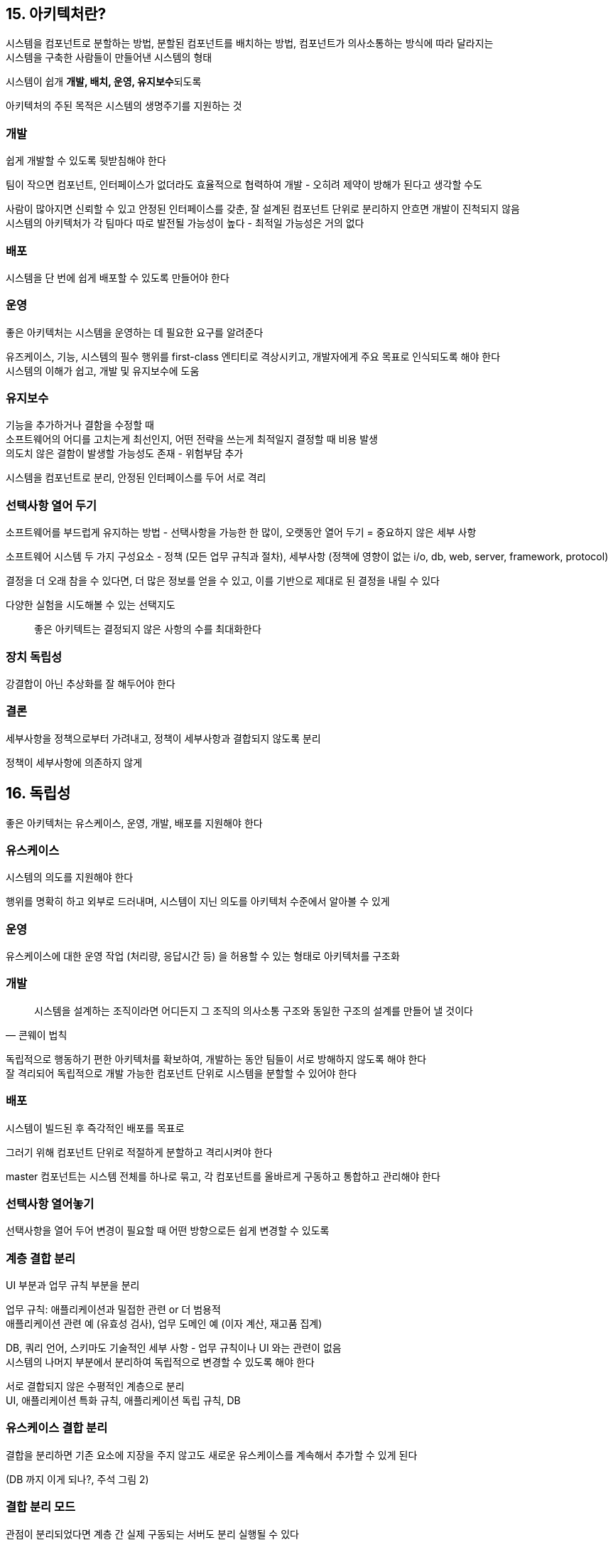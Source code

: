 == 15. 아키텍처란?

시스템을 컴포넌트로 분할하는 방법, 분할된 컴포넌트를 배치하는 방법, 컴포넌트가 의사소통하는 방식에 따라 달라지는 +
시스템을 구축한 사람들이 만들어낸 시스템의 형태

시스템이 쉽개 **개발, 배치, 운영, 유지보수**되도록

아키텍처의 주된 목적은 시스템의 생명주기를 지원하는 것

=== 개발

쉽게 개발할 수 있도록 뒷받침해야 한다

팀이 작으면 컴포넌트, 인터페이스가 없더라도 효율적으로 협력하여 개발 - 오히려 제약이 방해가 된다고 생각할 수도

사람이 많아지면 신뢰할 수 있고 안정된 인터페이스를 갖춘, 잘 설계된 컴포넌트 단위로 분리하지 안흐면 개발이 진척되지 않음 +
시스템의 아키텍처가 각 팀마다 따로 발전될 가능성이 높다 - 최적일 가능성은 거의 없다

=== 배포

시스템을 단 번에 쉽게 배포할 수 있도록 만들어야 한다

=== 운영

좋은 아키텍처는 시스템을 운영하는 데 필요한 요구를 알려준다

유즈케이스, 기능, 시스템의 필수 행위를 first-class 엔티티로 격상시키고, 개발자에게 주요 목표로 인식되도록 해야 한다 +
시스템의 이해가 쉽고, 개발 및 유지보수에 도움

=== 유지보수

기능을 추가하거나 결함을 수정할 때 +
소프트웨어의 어디를 고치는게 최선인지, 어떤 전략을 쓰는게 최적일지 결정할 때 비용 발생 +
의도치 않은 결함이 발생할 가능성도 존재 - 위험부담 추가

시스템을 컴포넌트로 분리, 안정된 인터페이스를 두어 서로 격리

=== 선택사항 열어 두기

소프트웨어를 부드럽게 유지하는 방법 - 선택사항을 가능한 한 많이, 오랫동안 열어 두기 = 중요하지 않은 세부 사항

소프트웨어 시스템 두 가지 구성요소 - 정책 (모든 업무 규칙과 절차), 세부사항 (정책에 영향이 없는 i/o, db, web, server, framework, protocol)

결정을 더 오래 참을 수 있다면, 더 많은 정보를 얻을 수 있고, 이를 기반으로 제대로 된 결정을 내릴 수 있다

다양한 실험을 시도해볼 수 있는 선택지도

[quote]
좋은 아키텍트는 결정되지 않은 사항의 수를 최대화한다

=== 장치 독립성

강결합이 아닌 추상화를 잘 해두어야 한다

=== 결론

세부사항을 정책으로부터 가려내고, 정책이 세부사항과 결합되지 않도록 분리

정책이 세부사항에 의존하지 않게

== 16. 독립성

좋은 아키텍처는 유스케이스, 운영, 개발, 배포를 지원해야 한다

=== 유스케이스

시스템의 의도를 지원해야 한다

행위를 명확히 하고 외부로 드러내며, 시스템이 지닌 의도를 아키텍처 수준에서 알아볼 수 있게

=== 운영

유스케이스에 대한 운영 작업 (처리량, 응답시간 등) 을 허용할 수 있는 형태로 아키텍처를 구조화

=== 개발

[quote, 콘웨이 법칙]
시스템을 설계하는 조직이라면 어디든지 그 조직의 의사소통 구조와 동일한 구조의 설계를 만들어 낼 것이다

독립적으로 행동하기 편한 아키텍처를 확보하여, 개발하는 동안 팀들이 서로 방해하지 않도록 해야 한다 +
잘 격리되어 독립적으로 개발 가능한 컴포넌트 단위로 시스템을 분할할 수 있어야 한다

=== 배포

시스템이 빌드된 후 즉각적인 배포를 목표로

그러기 위해 컴포넌트 단위로 적절하게 분할하고 격리시켜야 한다

master 컴포넌트는 시스템 전체를 하나로 묶고, 각 컴포넌트를 올바르게 구동하고 통합하고 관리해야 한다

=== 선택사항 열어놓기

선택사항을 열어 두어 변경이 필요할 때 어떤 방향으로든 쉽게 변경할 수 있도록

=== 계층 결합 분리

UI 부분과 업무 규칙 부분을 분리

업무 규칙: 애플리케이션과 밀접한 관련 or 더 범용적 +
애플리케이션 관련 예 (유효성 검사), 업무 도메인 예 (이자 계산, 재고품 집계)

DB, 쿼리 언어, 스키마도 기술적인 세부 사항 - 업무 규칙이나 UI 와는 관련이 없음 +
시스템의 나머지 부분에서 분리하여 독립적으로 변경할 수 있도록 해야 한다

서로 결합되지 않은 수평적인 계층으로 분리 +
UI, 애플리케이션 특화 규칙, 애플리케이션 독립 규칙, DB

=== 유스케이스 결합 분리

결합을 분리하면 기존 요소에 지장을 주지 않고도 새로운 유스케이스를 계속해서 추가할 수 있게 된다

(DB 까지 이게 되나?, 주석 그림 2)

=== 결합 분리 모드

관점이 분리되었다면 계층 간 실제 구동되는 서버도 분리 실행될 수 있다

==== 분리 수준

* 소스 수준: 모듈이 변하더라도 다른 모듈을 변경하거나 재컴파일하지 않도록
* 배포 수준: 배포 가능한 단위들 사이의 의존성 제어
* 서비스 수준: 네트워크 패킷을 통해서만 통신
** 기본 정책으로 잡기는 쉬우나, 개발 시간 및 시스템 자원 측면에서도 비용이 많이 든다

좋은 아키텍처는 모노리틱 단일 파일로 배포되더라도, 이후에는 독립적으로 배포 가능한 단위들의 집합으로 성장 -> 독립적인 서비스나 마이크로서비스 수준까지 성장할 수 있도록 만들어져야 한다 +
상황이 바뀌었을 때 다시 모노리틱으로 되돌릴 수도 있어야 한다

=== 개발 독립성

컴포넌트가 완전히 분리되면 팀 사이 간섭은 줄어든다

=== 배포 독립성

결합을 제대로 분리했다면 계층과 유스케이스를 교체할 수 있다

=== 중복

중복에 대한 공포로부터 발생하는 함정

진짜 중복: 변경 시 모든 복사본에 적용 +
거짓된 or 우발적인 중복: 서로 다른 속도와 다른 이유로 변경된다면, 진짜 중복이 아니다

두 유스케이스에 대해 통합 코드를 만들지 않도록 유의해야 한다 - 다른 방향으로 발전될 가능성이 크고, 분리하느라 수고스러움

레코드와 동일한 view 모델을 만드는 것도 중요 - 계층 간 결합을 적절하게 분리

=== 결론

시스템의 결합 분리 모드는 시간이 지나면서 바뀌기 쉽고, 아키텍트는 변경을 예측하여 반영할 수 있도록 해야 한다

== 17. 경계: 선 긋기

소프트웨어 요소를 서로 분리, 반대편 요소를 알지 못하게

아키텍트의 목표는 개발, 유지 인적 자원의 최소화 +
유스케이스와 관련이 없는, 너무 일찍 내려진 결정에 따른 결합으로 인해 인적 자원 효율이 떨어진다

=== 어떻게? 언제? 선 긋기

관련이 있는 것과 없는 것

DB | GUI, DB | 업무 규칙

업무 규칙은 스키마, 쿼리 언어, DB 와 관련된 세부사항에 대해 알아서는 안된다 +
데이터를 가져오고 저장할 때 사용할 수 있는 함수 집합이 있다는 것만 알아야 한다

DB 의 화살표 방향이 업무 규칙을 향하도록 만들었으므로, 어떤 종류의 DB 도 사용할 수 있음을 알 수 있다

=== 입력? 출력?

입력과 출력은 중요하지 않다

=== 플러그인 아키텍처

사용자 인터페이스는 플러그인 형태로 고려되었기 때문에, 다양한 사용자 인터페이스를 플러그인 형태로 연결할 수 있게 된다

=== 결론

경계선을 그리려면 시스템을 컴포넌트 단위로 분할해야 한다. +
일부 컴포넌트는 핵심 업무 규칙에 해당하고 나머지는 플러그인, 핵심 업무와 직접적인 관련은 없지만 필수 기능을 포함한다

컴포넌트 사이의 화살표가 핵심 업무를 향하도록 소스를 배치한다

== 18. 경계 해부학

시스템 아키텍처는 소프트웨어 컴포넌트, 컴포넌트를 분리하는 경계에 의해 정의 +
다양한 경계의 형태

* 경계 횡단: 한 쪽 경계 기능에서 다른 쪽 경계 기능을 호출하여 데이터 전달
** 적절한 위치에서 횡단 - 소스 코드 의존성 관리

=== 두려운 단일체

가장 단순, 물리적으로 엄격하게 구분되지 않는 형태

배포 관점에서는 단일 실행 파일, 경계가 드러나지 않지만 존재하지 않거나 무의미한건 아님

동적 다형성에 의존 (제네릭, 템플릿)

그림 18.1 에서는 저수준 (Client) 에서 고수준 (Service) 으로 제어흐름. Data 는 호출되는 쪽에 위치

그림 18.2 에서는 제어흐름과는 반대로 경계 횡단 (Impl 이 고수준에 있는 데이터를 보고 있음)

18.2 처럼 규칙적인 방식으로 구조를 분리하면, 컴포넌트를 독립적으로 작업할 수 있다

=== 배포형 컴포넌트

컴포넌트가 배포 가능한 형태로 전달된다

=== 스레드

실행 계획과 순서를 체계화

하나의 컴포넌트에 포함될 수도, 많은 컴포넌트에 걸쳐 분산될 수도

=== 로컬 프로세스

command line or 시스템 호출을 통해 생성. 독립된 주소 공간

분리 전략 - 항상 고수준 컴포넌트를 향하게 +
로컬 프로세스에서는 고수준에서 저수준 프로세스의 정보를 포함하면 안된다 +
-> 저수준 프로세스가 고수준 프로세스의 플러그인이 되도록 만드는 것이 목표

통신이 비싸므로 빈번하지 않도록 해야 한다

=== 서비스

command line or 시스템 호출을 통해 생성. 물리적 위치가 상관 없음

통신이 매우 느리므로 빈번한 통신을 피해야 한다 - 통신 지연 문제를 고수준에서 처리할 수 있어야 한다

저수준은 고수준에 플러그인 되어야 한다

== 19. 정책과 수준

하나의 정책을 여러 개의 정책으로 쪼갤 수 있다

정책을 신중하게 분리하고, 변경에 따라 재편성 +
동일 이유로 동일 시점에 변경되는 정책은 동일 수준에 위치, 동일 컴포넌트에 속해야 한다

아키텍처 개발은 비순환 방향 그래프로 구성하는 기술을 포함 +
node (정책을 포함하는 컴포넌트) + edge (컴포넌트 사이의 의존성)

=== 수준

입력과 출력까지의 거리 +
둘에서 멀어질 수록 정책의 수준은 높아진다

그림 19.1 에서 번역이 정책, 최고 수준의 컴포넌트

**데이터 흐름과 소스 코드 의존성은 항상 같은 방향이 아니다**

그림 19.2 처럼 분리하여, 입출력에 변화가 생기더라도 정책은 영향이 없어진다

정책을 컴포넌트로 묶는 기준 - 정책이 변경되는 방식에 달려 있다 +
SRP, CCP 에서 동일 이유로 동일 시점 변경되는 정책은 함꼐 묶임

=== 결론

SRP, OCP, CCP, DIP, SDP, SAP 를 모두 포함하므로 다시 읽어보며 어디서 어떻게 사용되었는지 봐야 한다

== 20. 업무 규칙

사업적으로 수익을 얻거나 비용을 줄일 수 있어야 하는, 규칙 또는 절차

Critical Business Rule (핵심 업무 규칙) +
(각종 계산기, 검증기가 따로 분리되는게 이런거일듯)

Critical Business Data (핵심 업무 데이터)

Entity = 핵심 규칙과 핵심 데이터가 결합된 객체

=== 엔티티

핵심 업무 데이터를 기반으로 동작하는 핵심 업무 규칙을 구체화

**DB, 사용자 인터페이스, 서드파티 프레임워크 들로 오염되어서는 안된다** +
& 시스템 표현 방식, 데이터 저장 방식, 배치되는 방식

(개인적으로는 엔티티가 DB 스키마를 담고 있는 보통의 JPA 를 사용하는 방식이 별로인 것 같다) +
(엔티티는 순수하게 규칙만을 담고, 엔티티가 어떻게 저장되는지는 repository 가 잘 알아서 나눠서 저장해야 하지 않을까)

=== 유스케이스

자동화된 시스템이 사용되는 방법을 설명 +
입력, 출력, 출력을 생성하기 위한 처리 단계를 기술 - 애플리케이션에 특화된 업무 규칙

데이터 입출력 형식 명시를 빼면, 사용자 인터페이스를 기술하지 않는다 +
사용자와 엔티티 사이의 상호작용 규정

유스케이스는 객체 - 애플리케이션에 특화된 업무 규칙을 구현하는 하나 이상의 함수 제공 +
입출력 데이터, 참조 데이터 포함

엔티티는 유스케이스를 모른다

=== 요청 및 응답 모델

유스케이스는 주고 받는 방식에 대해서는 몰라야 한다 (HTML, SQL 을 몰라야 한다)

요청 및 응답 모델이 독립적이어야 한다 - 목적이 다르다

== 21. 소리치는 아키텍처

디렉토리 구조, 최상위 패키지에 담긴 소스 파일을 볼 때 이 아키텍처는 어떤 시스템이야? 어떤 프레임워크야?

=== 아키텍처의 테마

소프트웨어 아키텍처는 유스케이스를 지원하는 구조여야 한다 - 유스케이스 주도 접근법 +
프레임워크에 대한 것이 아니다

=== 아키텍처의 목적

유스케이스 충족

좋은 아키텍처는 개발 환경 문제나 도구에 대해서는 결정을 미룰 수 있도록 한다

웹도 미룰 사항이다

=== 프레임워크는 도구일 뿐

프레임워크가 아키텍처의 중심을 차지하는 일을 막을 수 있는 전략을 개발해야 한다

=== 테스트하기 쉬운 아키텍처

프레임워크가 없더라도 필요한 유스케이스 전부에 대해 단위 테스트를 할 수 있어야 한다

== 22. 클린 아키텍처

시스템 아키텍처와 관련된 아이디어들 - 공통의 목표로 관심사의 분리

* 육각형 아키텍처, DCI (Data, Context and Interaction), BCE (Boundary-Control-Entity)

프레임워크 독립성, 테스트 용이성, UI, DB, 외부 에이전시에 대한 독립성을 갖는 특징

=== 의존성 규칙

그림 22.1 에서 안으로 들어갈 수록 고수준의 소프트웨어, 바깥쪽은 메커니즘, 안은 정책

[quote]
소스 코드 의존성을 반드시 안쪽으로, 고수준의 정책을 향해야 한다

내부 요소는 외부를 모른다

==== 엔티티

핵심 업무 규칙을 캡슐화 - 메소드를 가진 객체 or 데이터 구조 & 합수의 집합의 형태

외부의 무언가가 변경되더라도 엔티티가 변경될 가능성은 낮다 +
애플리케이션에 변경이 필요하더라도 엔티티 계층에는 영향을 주어서는 안된다

==== 유스케이스

애플리케이션에 특화된 업무 규칙 포함 +
시스템의 모든 유스케이스를 캡슐화, 구현

==== 인터페이스 어댑터

데이터를 유스케이스와 엔티티에게 편리한 형식 -> 외부 에이전시에게 편리한 형식으로 변환

Presenter, View, Controller

영속성 프레임워크가 이용하기 편리한 형식으로 변환 - DB 에 대해서 알아서는 안됨 +
(여기 코드에서 DB 를 알면 안되지만, SQL 은 여기를 벗어나서는 안된다)

==== 프레임워크와 드라이버

==== 원이 꼭 네 개여야 하는건 아님

더 많이 필요할 수도 - 안쪽으로 이동할수록 추상화와 정책의 수준이 높아지고 +
바깥쪽은 저수준의 구체적인 세부사항

==== 경계 횡단하기

제어흐름과 의존성의 방향이 반대면 의존성 역전 원칙으로 해결

==== 경계를 횡단하는 데이터의 모습?

기본적인 구조체 or dto 등 원하는대로 고를 수 있다

데이터를 전달할 때 내부의 원에서 사용하기에 편리한 형태를 가져야만 한다

== 23. 프레젠터와 험블 객체

프레젠터는 험블 객체 패턴을 따른 형태. 아키텍처 경계를 식별하고 보호하는 데 도움

=== 험블 객체 패턴

테스트하기 어려운 행위와 쉬운 행위를 단위 테스트 작성자가 분리하기 쉽게 하는 방법

본질을 남기고 테스트하기 어려운 행위를 험블 객체로 옮기기

ex. GUI 를 프레젠터와 뷰로 나누기

=== 프레젠터와 뷰

뷰 = 험블 객체, 테스트하기 어려움. 가능한 간단하게 유지 +
프레젠터 = 애플리케이션에서 데이터를 받아 화면에 표현할 수 있는 포맷으로 만드는 것

=== 테스트와 아키텍처

테스트 용이성은 좋은 아키텍처가 지녀야 할 속성이다

험블 객체 - 분리로 아키텍처의 경계 정의 (프레젠터와 뷰)

=== 데이터베이스 게이트웨이

=== 데이터 매퍼

ORM, 데이터 매퍼는 DB 계층에 위치해야 한다

ORM 은 게이트웨이 인터페이스와 DB 사이에서 험블 객체 경계를 형성

=== 서비스 리스너

다른 서비스와 통신, 서비스를 제공해야 한다면 +
데이터를 간단한 데이터 구조 형태로 로드, 이 구조를 특정 모듈로 전달

수신하는 서비스 리스너는 서비스 인터페이스로부터 데이터를 수신, 데이터를 애플리케이션에서 사용할 수 있게 간단한 데이터 구조로 포맷을 변경

